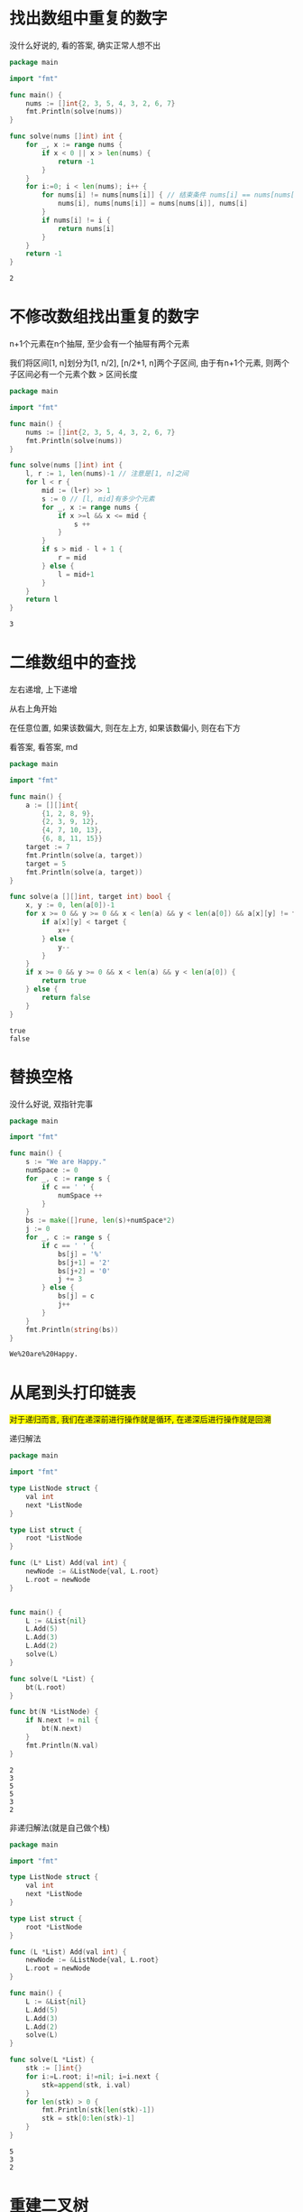 * 找出数组中重复的数字

  没什么好说的, 看的答案, 确实正常人想不出

  #+BEGIN_SRC go
	package main

	import "fmt"

	func main() {
		nums := []int{2, 3, 5, 4, 3, 2, 6, 7}
		fmt.Println(solve(nums))
	}

	func solve(nums []int) int {
		for _, x := range nums {
			if x < 0 || x > len(nums) {
				return -1
			}
		}
		for i:=0; i < len(nums); i++ {
			for nums[i] != nums[nums[i]] { // 结束条件 nums[i] == nums[nums[i]], 即目的位置已经有这个元素了
				nums[i], nums[nums[i]] = nums[nums[i]], nums[i]
			}
			if nums[i] != i {
				return nums[i]
			}
		}
		return -1
	}
  #+END_SRC

  #+RESULTS:
  : 2

* 不修改数组找出重复的数字

  n+1个元素在n个抽屉, 至少会有一个抽屉有两个元素

  我们将区间[1, n]划分为[1, n/2], [n/2+1, n]两个子区间, 
  由于有n+1个元素, 则两个子区间必有一个元素个数 > 区间长度
  
  #+BEGIN_SRC go
	package main

	import "fmt"

	func main() {
		nums := []int{2, 3, 5, 4, 3, 2, 6, 7}
		fmt.Println(solve(nums))
	}

	func solve(nums []int) int {
		l, r := 1, len(nums)-1 // 注意是[1, n]之间
		for l < r {
			mid := (l+r) >> 1
			s := 0 // [l, mid]有多少个元素
			for _, x := range nums {
				if x >=l && x <= mid {
					s ++
				}
			}
			if s > mid - l + 1 {
				r = mid
			} else {
				l = mid+1
			}		
		}
		return l
	}
  #+END_SRC

  #+RESULTS:
  : 3

* 二维数组中的查找

  左右递增, 上下递增

  从右上角开始

  在任意位置, 如果该数偏大, 则在左上方, 如果该数偏小, 则在右下方

  看答案, 看答案, md

  #+BEGIN_SRC go 
	package main

	import "fmt"

	func main() {
		a := [][]int{
			{1, 2, 8, 9},
			{2, 3, 9, 12},
			{4, 7, 10, 13},
			{6, 8, 11, 15}}
		target := 7
		fmt.Println(solve(a, target))
		target = 5
		fmt.Println(solve(a, target))
	}

	func solve(a [][]int, target int) bool {
		x, y := 0, len(a[0])-1
		for x >= 0 && y >= 0 && x < len(a) && y < len(a[0]) && a[x][y] != target {
			if a[x][y] < target {
				x++
			} else {
				y--
			}
		}
		if x >= 0 && y >= 0 && x < len(a) && y < len(a[0]) {
			return true
		} else {
			return false
		}
	}
  #+END_SRC

  #+RESULTS:
  : true
  : false
* 替换空格
  
  没什么好说, 双指针完事
  #+BEGIN_SRC go
	package main

	import "fmt"

	func main() {
		s := "We are Happy."
		numSpace := 0
		for _, c := range s {
			if c == ' ' {
				numSpace ++
			}
		}
		bs := make([]rune, len(s)+numSpace*2)
		j := 0
		for _, c := range s {
			if c == ' ' {
				bs[j] = '%'
				bs[j+1] = '2'
				bs[j+2] = '0'
				j += 3
			} else {
				bs[j] = c
				j++
			}
		}
		fmt.Println(string(bs))
	}
  #+END_SRC

  #+RESULTS:
  : We%20are%20Happy.
  
* 从尾到头打印链表

  #+BEGIN_EXPORT HTML
  <span style="background-color:yellow">
  对于递归而言, 我们在递深前进行操作就是循环, 在递深后进行操作就是回溯
  </span>
  #+END_EXPORT 
  
  递归解法
  #+BEGIN_SRC go
	package main

	import "fmt"

	type ListNode struct {
		val int
		next *ListNode
	}

	type List struct {
		root *ListNode
	}

	func (L* List) Add(val int) {
		newNode := &ListNode{val, L.root}
		L.root = newNode
	}


	func main() {
		L := &List{nil}
		L.Add(5)
		L.Add(3)
		L.Add(2)
		solve(L)
	}

	func solve(L *List) {
		bt(L.root)
	}

	func bt(N *ListNode) {
		if N.next != nil {
			bt(N.next)
		}
		fmt.Println(N.val)
	}
  #+END_SRC

  #+RESULTS:
  : 2
  : 3
  : 5
  : 5
  : 3
  : 2
  
  非递归解法(就是自己做个栈)

  #+BEGIN_SRC go
	package main

	import "fmt"

	type ListNode struct {
		val int
		next *ListNode
	}

	type List struct {
		root *ListNode
	}

	func (L *List) Add(val int) {
		newNode := &ListNode{val, L.root}
		L.root = newNode
	}

	func main() {
		L := &List{nil}
		L.Add(5)
		L.Add(3)
		L.Add(2)
		solve(L)
	}

	func solve(L *List) {
		stk := []int{}
		for i:=L.root; i!=nil; i=i.next {
			stk=append(stk, i.val)
		}
		for len(stk) > 0 {
			fmt.Println(stk[len(stk)-1])
			stk = stk[0:len(stk)-1]
		}
	}
  #+END_SRC

  #+RESULTS:
  : 5
  : 3
  : 2

* 重建二叉树

  果然思路清晰比什么都重要, 直接one-pass了


  #+BEGIN_SRC go
	package main

	import "fmt"

	type TreeNode struct {
		val int
		left *TreeNode
		right *TreeNode
	}

	type Tree struct {
		root *TreeNode
	}

	func main() {
		preorder := []int{3, 9, 20, 15, 7}
		inorder := []int{9, 3, 15, 20, 7}
		tr := div(preorder, inorder)
		preOrder(tr)
		inOrder(tr)
	}

	var j int = 0 // j 在div递深过程中递增
	func div(preorder, inorder []int) *TreeNode {
		// 递深过程:每次根据preorder第一个元素作为父节点的值, 将inorder拆分为两个子树, 对每个子树递深
		// 回溯过程: 返回自己(即根节点)
		// 边界条件: 数组为空, 递深时判断左右子树, 如果为空, 不再递深
		newNode := &TreeNode{preorder[j], nil, nil}
		i := 0
		for i < len(inorder) {
			if inorder[i] == preorder[j] {
				break
			}
			i++
		}
		j++
		left_inorder := inorder[:i]
		if len(left_inorder) != 0 {
			newNode.left = div(preorder, left_inorder)
		}	
		right_inorder := inorder[i+1:]
		if len(right_inorder) != 0 {
			newNode.right = div(preorder, right_inorder)
		}
		return newNode
	}

	func preOrder(T *TreeNode) {
		fmt.Println(T.val)
		if T.left != nil {
			preOrder(T.left)
		}
		if T.right != nil {
			preOrder(T.right)
		}
	}

	func inOrder(T *TreeNode) {
		if T.left!=nil {
			inOrder(T.left)
		}
		fmt.Println(T.val)
		if T.right != nil {
			inOrder(T.right)
		}
	}
  #+END_SRC

  #+RESULTS:
  #+begin_example
  3
  9
  20
  15
  7
  9
  3
  15
  20
  7
  #+end_example

* 二叉树的下一个节点
  
  给定二叉树任意一个节点, 给出二叉树中序遍历的下一个节点

  #+BEGIN_SRC go
	package main

	import "fmt"

	type TreeNode struct {
		val int
		left *TreeNode
		right *TreeNode
	}

	type Tree struct {
		root *TreeNode
	}

	func (T *Tree) Add(val int) {
		add(&T.root, val)
	}

	func add(p **TreeNode, val int) {
		if *p == nil {
			,*p = &TreeNode{val, nil, nil}
		} else {
			if val < (*p).val {
				add(&(*p).left, val)
			} else if val > (*p).val {
				add(&(*p).right, val)
			} else {
				return 
			}
		}
	}

	func main() {
		tr := &Tree{nil}
		tr.Add(2)
		tr.Add(1)
		tr.Add(3)
		tr.Add(-2)
		tr.Add(5)
		tr.Add(6)
		tr.Add(9)
		tr.Add(8)
		tr.Add(7)
		tr.Add(-5)
		tr.Add(-1)
		tr.Add(0)
		fmt.Println(solve(tr.root.left.left.right.right, tr.root))
	}

	func solve(p *TreeNode, root *TreeNode) *TreeNode {
		// 如果p有右子树, 则返回右子树最左边节点
		// 如果p没有右子树且p本身是左儿子, 返回父节点
		// 如果p没有右子树且p本身是右儿子, 返回向上的第一个为左儿子的祖先的父节点, 不存在则返回nil

		if p.right != nil {
			q := p.right
			for q.left != nil {
				q = q.left
			}
			return q
		}
		// 从根节点到p, 记录最后一个向右拐的节点
		var v *TreeNode
		q := root
		for q != p {
			if p.val < q.val  {
				v = q
				q = q.left
			}
			if p.val > q.val {
				q = q.right
			}
		}
		return v
	}

  #+END_SRC

  #+RESULTS:
  : &{1 0xc00000c078 <nil>}
* 用两个栈实现队列
  
  思路比较简单, 维护S和SS, 入栈入到S, 出栈时,先将SS元素入到S, 再将S元素入到SS, 然后从SS出栈就行

* 斐波那且数列  

  f[i] = f[i-1] + f[i-2]
  f[0] = 0
  f[1] = 1

  #+BEGIN_SRC go
	package main

	import "fmt"

	func main() {
		n := 5
		f := make([]int, n+1)
		f[0] = 0
		f[1] = 1
		for i:=2; i <= n; i++ {
			f[i] = f[i-1] + f[i-2]
		}
		fmt.Println(f[n])
	}
  #+END_SRC

  #+RESULTS:
  : 5
* 旋转数组的最小数字

  看答案, 看答案, md

  #+BEGIN_SRC go
	package main

	import "fmt"

	func main() {
		nums := []int{2, 2, 3, -1, 0, 1, 2, 2}
		fmt.Println(solve(nums))
	}

	func solve(nums []int) int {
		// 设最小元素为x, 则x右边元素都大于等于x, 且x左边元素最小值大于等于x右边元素最大值(包括x)
		// 如果我们随机选一个mid, 如果mid > nums[0], 则x在mid右边, 如果mid < nums[0], 则x在mid左边,
		// 如果mid == nums[0], 难以判断, 所以我们先从右到左, 去掉所有等于nums[0]的元素, 如果去掉后, 最右边元素大于nums[0]则说明, x=nums[0]为最小元素

		l, r := 0, len(nums)-1
		for nums[r] == nums[0] {
			r--
		}
		if nums[r] > nums[0] {
			return nums[0]
		}
		for l < r {
			mid := (l+r)>>1
			if nums[mid] >= nums[0] {
				l = mid+1
			} else {
				r = mid
			}
		}
		return nums[l]
	}
  #+END_SRC

  #+RESULTS:
  : -1

* 矩阵中的路径
  
  矩阵中的路径是否包含某个字符串
  
  #+BEGIN_SRC go
	package main

	import "fmt"

	func main() {
		a := [][]byte{
			{'A', 'B', 'C', 'E'},
			{'S', 'F', 'C', 'S'},
			{'A', 'D', 'E', 'E'}}
		s := []byte("BCCE")
		fmt.Println(solve(a, s))
		s = []byte("BCCA")
		fmt.Println(solve(a, s))
	}

	func solve(a [][]byte, s []byte) bool {
		// 没啥思路, 那就dfs暴力, 在每个位置, 进行dfs暴力, 长度限制为len(s)
		for i := 0; i < len(a); i++ {
			for j := 0; j < len(a[0]); j++ {
				if dfs(0, i, j, a, s) {
					return true
				}
			}
		}
		return false
	}

	func dfs(t, x, y int, a [][]byte, s []byte) bool {
		// (x, y) 为当前状态, t为当前路径长度, 在每个状态, 判断s[t] == a[x][y], 如果是, 则进行递深
		dx := []int{1, 0, -1, 0}
		dy := []int{0, 1, 0, -1}
		if t >= len(s) { // 如果超出路径长度, 则表示已经找到了
			return true
		}
		if s[t] == a[x][y] { 
			for i:=0; i < 4; i++ {			
				nx, ny := x + dx[i], y + dy[i]
				if nx < 0 || ny < 0 || nx >= len(a) || ny >= len(a[0]) {
					continue
				}
				if dfs(t+1, nx, ny, a, s) { // 回溯时, 判断是否找到, 找到了返回, 没找到继续
					return true
				}
			}
		}
		return false
	}

  #+END_SRC

  #+RESULTS:
  : true
  : false
